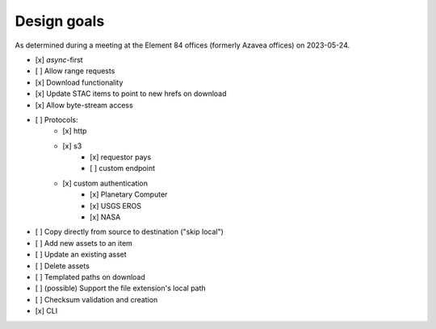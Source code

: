 Design goals
============

As determined during a meeting at the Element 84 offices (formerly Azavea offices) on 2023-05-24.

* [x] `async`-first
* [ ] Allow range requests
* [x] Download functionality
* [x] Update STAC items to point to new hrefs on download
* [x] Allow byte-stream access
* [ ] Protocols:
    * [x] http
    * [x] s3
        * [x] requestor pays
        * [ ] custom endpoint
    * [x] custom authentication
        * [x] Planetary Computer
        * [x] USGS EROS
        * [x]  NASA
* [ ] Copy directly from source to destination ("skip local")
* [ ] Add new assets to an item
* [ ] Update an existing asset
* [ ] Delete assets
* [ ] Templated paths on download
* [ ] (possible) Support the file extension's local path
* [ ] Checksum validation and creation
* [x] CLI

